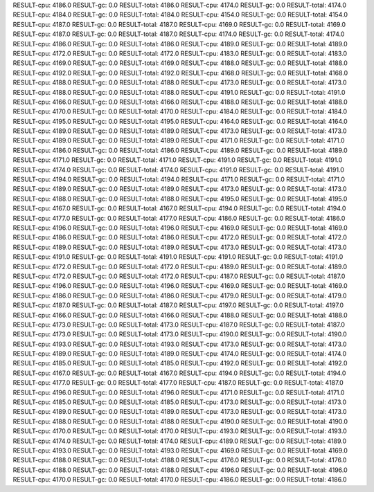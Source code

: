 RESULT-cpu: 4186.0
RESULT-gc: 0.0
RESULT-total: 4186.0
RESULT-cpu: 4174.0
RESULT-gc: 0.0
RESULT-total: 4174.0
RESULT-cpu: 4184.0
RESULT-gc: 0.0
RESULT-total: 4184.0
RESULT-cpu: 4154.0
RESULT-gc: 0.0
RESULT-total: 4154.0
RESULT-cpu: 4187.0
RESULT-gc: 0.0
RESULT-total: 4187.0
RESULT-cpu: 4169.0
RESULT-gc: 0.0
RESULT-total: 4169.0
RESULT-cpu: 4187.0
RESULT-gc: 0.0
RESULT-total: 4187.0
RESULT-cpu: 4174.0
RESULT-gc: 0.0
RESULT-total: 4174.0
RESULT-cpu: 4186.0
RESULT-gc: 0.0
RESULT-total: 4186.0
RESULT-cpu: 4189.0
RESULT-gc: 0.0
RESULT-total: 4189.0
RESULT-cpu: 4172.0
RESULT-gc: 0.0
RESULT-total: 4172.0
RESULT-cpu: 4183.0
RESULT-gc: 0.0
RESULT-total: 4183.0
RESULT-cpu: 4169.0
RESULT-gc: 0.0
RESULT-total: 4169.0
RESULT-cpu: 4188.0
RESULT-gc: 0.0
RESULT-total: 4188.0
RESULT-cpu: 4192.0
RESULT-gc: 0.0
RESULT-total: 4192.0
RESULT-cpu: 4168.0
RESULT-gc: 0.0
RESULT-total: 4168.0
RESULT-cpu: 4188.0
RESULT-gc: 0.0
RESULT-total: 4188.0
RESULT-cpu: 4173.0
RESULT-gc: 0.0
RESULT-total: 4173.0
RESULT-cpu: 4188.0
RESULT-gc: 0.0
RESULT-total: 4188.0
RESULT-cpu: 4191.0
RESULT-gc: 0.0
RESULT-total: 4191.0
RESULT-cpu: 4166.0
RESULT-gc: 0.0
RESULT-total: 4166.0
RESULT-cpu: 4188.0
RESULT-gc: 0.0
RESULT-total: 4188.0
RESULT-cpu: 4170.0
RESULT-gc: 0.0
RESULT-total: 4170.0
RESULT-cpu: 4184.0
RESULT-gc: 0.0
RESULT-total: 4184.0
RESULT-cpu: 4195.0
RESULT-gc: 0.0
RESULT-total: 4195.0
RESULT-cpu: 4164.0
RESULT-gc: 0.0
RESULT-total: 4164.0
RESULT-cpu: 4189.0
RESULT-gc: 0.0
RESULT-total: 4189.0
RESULT-cpu: 4173.0
RESULT-gc: 0.0
RESULT-total: 4173.0
RESULT-cpu: 4189.0
RESULT-gc: 0.0
RESULT-total: 4189.0
RESULT-cpu: 4171.0
RESULT-gc: 0.0
RESULT-total: 4171.0
RESULT-cpu: 4186.0
RESULT-gc: 0.0
RESULT-total: 4186.0
RESULT-cpu: 4189.0
RESULT-gc: 0.0
RESULT-total: 4189.0
RESULT-cpu: 4171.0
RESULT-gc: 0.0
RESULT-total: 4171.0
RESULT-cpu: 4191.0
RESULT-gc: 0.0
RESULT-total: 4191.0
RESULT-cpu: 4174.0
RESULT-gc: 0.0
RESULT-total: 4174.0
RESULT-cpu: 4191.0
RESULT-gc: 0.0
RESULT-total: 4191.0
RESULT-cpu: 4194.0
RESULT-gc: 0.0
RESULT-total: 4194.0
RESULT-cpu: 4171.0
RESULT-gc: 0.0
RESULT-total: 4171.0
RESULT-cpu: 4189.0
RESULT-gc: 0.0
RESULT-total: 4189.0
RESULT-cpu: 4173.0
RESULT-gc: 0.0
RESULT-total: 4173.0
RESULT-cpu: 4188.0
RESULT-gc: 0.0
RESULT-total: 4188.0
RESULT-cpu: 4195.0
RESULT-gc: 0.0
RESULT-total: 4195.0
RESULT-cpu: 4167.0
RESULT-gc: 0.0
RESULT-total: 4167.0
RESULT-cpu: 4194.0
RESULT-gc: 0.0
RESULT-total: 4194.0
RESULT-cpu: 4177.0
RESULT-gc: 0.0
RESULT-total: 4177.0
RESULT-cpu: 4186.0
RESULT-gc: 0.0
RESULT-total: 4186.0
RESULT-cpu: 4196.0
RESULT-gc: 0.0
RESULT-total: 4196.0
RESULT-cpu: 4169.0
RESULT-gc: 0.0
RESULT-total: 4169.0
RESULT-cpu: 4186.0
RESULT-gc: 0.0
RESULT-total: 4186.0
RESULT-cpu: 4172.0
RESULT-gc: 0.0
RESULT-total: 4172.0
RESULT-cpu: 4189.0
RESULT-gc: 0.0
RESULT-total: 4189.0
RESULT-cpu: 4173.0
RESULT-gc: 0.0
RESULT-total: 4173.0
RESULT-cpu: 4191.0
RESULT-gc: 0.0
RESULT-total: 4191.0
RESULT-cpu: 4191.0
RESULT-gc: 0.0
RESULT-total: 4191.0
RESULT-cpu: 4172.0
RESULT-gc: 0.0
RESULT-total: 4172.0
RESULT-cpu: 4189.0
RESULT-gc: 0.0
RESULT-total: 4189.0
RESULT-cpu: 4172.0
RESULT-gc: 0.0
RESULT-total: 4172.0
RESULT-cpu: 4187.0
RESULT-gc: 0.0
RESULT-total: 4187.0
RESULT-cpu: 4196.0
RESULT-gc: 0.0
RESULT-total: 4196.0
RESULT-cpu: 4169.0
RESULT-gc: 0.0
RESULT-total: 4169.0
RESULT-cpu: 4186.0
RESULT-gc: 0.0
RESULT-total: 4186.0
RESULT-cpu: 4179.0
RESULT-gc: 0.0
RESULT-total: 4179.0
RESULT-cpu: 4187.0
RESULT-gc: 0.0
RESULT-total: 4187.0
RESULT-cpu: 4197.0
RESULT-gc: 0.0
RESULT-total: 4197.0
RESULT-cpu: 4166.0
RESULT-gc: 0.0
RESULT-total: 4166.0
RESULT-cpu: 4188.0
RESULT-gc: 0.0
RESULT-total: 4188.0
RESULT-cpu: 4173.0
RESULT-gc: 0.0
RESULT-total: 4173.0
RESULT-cpu: 4187.0
RESULT-gc: 0.0
RESULT-total: 4187.0
RESULT-cpu: 4173.0
RESULT-gc: 0.0
RESULT-total: 4173.0
RESULT-cpu: 4190.0
RESULT-gc: 0.0
RESULT-total: 4190.0
RESULT-cpu: 4193.0
RESULT-gc: 0.0
RESULT-total: 4193.0
RESULT-cpu: 4173.0
RESULT-gc: 0.0
RESULT-total: 4173.0
RESULT-cpu: 4189.0
RESULT-gc: 0.0
RESULT-total: 4189.0
RESULT-cpu: 4174.0
RESULT-gc: 0.0
RESULT-total: 4174.0
RESULT-cpu: 4185.0
RESULT-gc: 0.0
RESULT-total: 4185.0
RESULT-cpu: 4192.0
RESULT-gc: 0.0
RESULT-total: 4192.0
RESULT-cpu: 4167.0
RESULT-gc: 0.0
RESULT-total: 4167.0
RESULT-cpu: 4194.0
RESULT-gc: 0.0
RESULT-total: 4194.0
RESULT-cpu: 4177.0
RESULT-gc: 0.0
RESULT-total: 4177.0
RESULT-cpu: 4187.0
RESULT-gc: 0.0
RESULT-total: 4187.0
RESULT-cpu: 4196.0
RESULT-gc: 0.0
RESULT-total: 4196.0
RESULT-cpu: 4171.0
RESULT-gc: 0.0
RESULT-total: 4171.0
RESULT-cpu: 4185.0
RESULT-gc: 0.0
RESULT-total: 4185.0
RESULT-cpu: 4173.0
RESULT-gc: 0.0
RESULT-total: 4173.0
RESULT-cpu: 4189.0
RESULT-gc: 0.0
RESULT-total: 4189.0
RESULT-cpu: 4173.0
RESULT-gc: 0.0
RESULT-total: 4173.0
RESULT-cpu: 4188.0
RESULT-gc: 0.0
RESULT-total: 4188.0
RESULT-cpu: 4190.0
RESULT-gc: 0.0
RESULT-total: 4190.0
RESULT-cpu: 4170.0
RESULT-gc: 0.0
RESULT-total: 4170.0
RESULT-cpu: 4193.0
RESULT-gc: 0.0
RESULT-total: 4193.0
RESULT-cpu: 4174.0
RESULT-gc: 0.0
RESULT-total: 4174.0
RESULT-cpu: 4189.0
RESULT-gc: 0.0
RESULT-total: 4189.0
RESULT-cpu: 4193.0
RESULT-gc: 0.0
RESULT-total: 4193.0
RESULT-cpu: 4169.0
RESULT-gc: 0.0
RESULT-total: 4169.0
RESULT-cpu: 4188.0
RESULT-gc: 0.0
RESULT-total: 4188.0
RESULT-cpu: 4176.0
RESULT-gc: 0.0
RESULT-total: 4176.0
RESULT-cpu: 4188.0
RESULT-gc: 0.0
RESULT-total: 4188.0
RESULT-cpu: 4196.0
RESULT-gc: 0.0
RESULT-total: 4196.0
RESULT-cpu: 4170.0
RESULT-gc: 0.0
RESULT-total: 4170.0
RESULT-cpu: 4186.0
RESULT-gc: 0.0
RESULT-total: 4186.0
